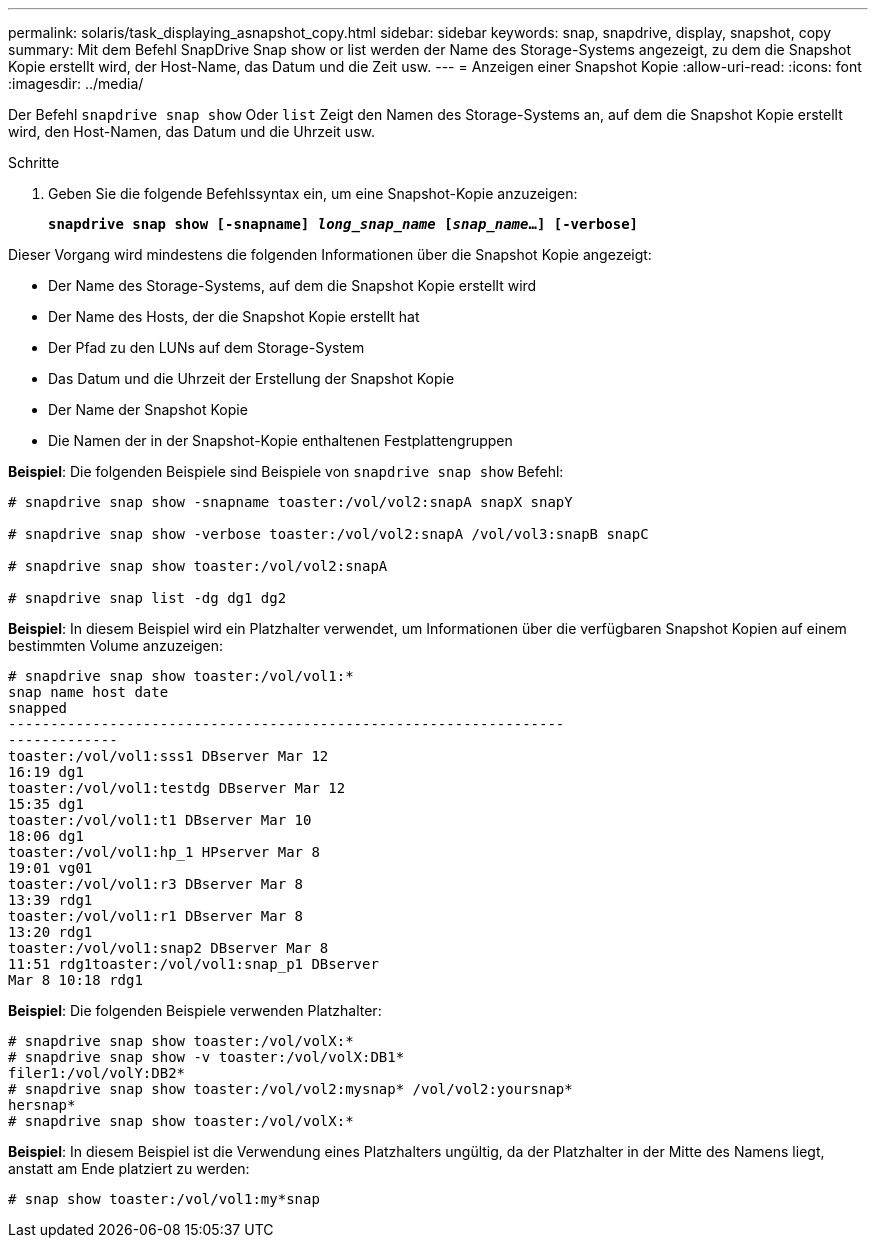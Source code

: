 ---
permalink: solaris/task_displaying_asnapshot_copy.html 
sidebar: sidebar 
keywords: snap, snapdrive, display, snapshot, copy 
summary: Mit dem Befehl SnapDrive Snap show or list werden der Name des Storage-Systems angezeigt, zu dem die Snapshot Kopie erstellt wird, der Host-Name, das Datum und die Zeit usw. 
---
= Anzeigen einer Snapshot Kopie
:allow-uri-read: 
:icons: font
:imagesdir: ../media/


[role="lead"]
Der Befehl `snapdrive snap show` Oder `list` Zeigt den Namen des Storage-Systems an, auf dem die Snapshot Kopie erstellt wird, den Host-Namen, das Datum und die Uhrzeit usw.

.Schritte
. Geben Sie die folgende Befehlssyntax ein, um eine Snapshot-Kopie anzuzeigen:
+
`*snapdrive snap show [-snapname] _long_snap_name_ [_snap_name_...] [-verbose]*`



Dieser Vorgang wird mindestens die folgenden Informationen über die Snapshot Kopie angezeigt:

* Der Name des Storage-Systems, auf dem die Snapshot Kopie erstellt wird
* Der Name des Hosts, der die Snapshot Kopie erstellt hat
* Der Pfad zu den LUNs auf dem Storage-System
* Das Datum und die Uhrzeit der Erstellung der Snapshot Kopie
* Der Name der Snapshot Kopie
* Die Namen der in der Snapshot-Kopie enthaltenen Festplattengruppen


*Beispiel*: Die folgenden Beispiele sind Beispiele von `snapdrive snap show` Befehl:

[listing]
----
# snapdrive snap show -snapname toaster:/vol/vol2:snapA snapX snapY

# snapdrive snap show -verbose toaster:/vol/vol2:snapA /vol/vol3:snapB snapC

# snapdrive snap show toaster:/vol/vol2:snapA

# snapdrive snap list -dg dg1 dg2
----
*Beispiel*: In diesem Beispiel wird ein Platzhalter verwendet, um Informationen über die verfügbaren Snapshot Kopien auf einem bestimmten Volume anzuzeigen:

[listing]
----
# snapdrive snap show toaster:/vol/vol1:*
snap name host date
snapped
------------------------------------------------------------------
-------------
toaster:/vol/vol1:sss1 DBserver Mar 12
16:19 dg1
toaster:/vol/vol1:testdg DBserver Mar 12
15:35 dg1
toaster:/vol/vol1:t1 DBserver Mar 10
18:06 dg1
toaster:/vol/vol1:hp_1 HPserver Mar 8
19:01 vg01
toaster:/vol/vol1:r3 DBserver Mar 8
13:39 rdg1
toaster:/vol/vol1:r1 DBserver Mar 8
13:20 rdg1
toaster:/vol/vol1:snap2 DBserver Mar 8
11:51 rdg1toaster:/vol/vol1:snap_p1 DBserver
Mar 8 10:18 rdg1
----
*Beispiel*: Die folgenden Beispiele verwenden Platzhalter:

[listing]
----
# snapdrive snap show toaster:/vol/volX:*
# snapdrive snap show -v toaster:/vol/volX:DB1*
filer1:/vol/volY:DB2*
# snapdrive snap show toaster:/vol/vol2:mysnap* /vol/vol2:yoursnap*
hersnap*
# snapdrive snap show toaster:/vol/volX:*
----
*Beispiel*: In diesem Beispiel ist die Verwendung eines Platzhalters ungültig, da der Platzhalter in der Mitte des Namens liegt, anstatt am Ende platziert zu werden:

[listing]
----
# snap show toaster:/vol/vol1:my*snap
----